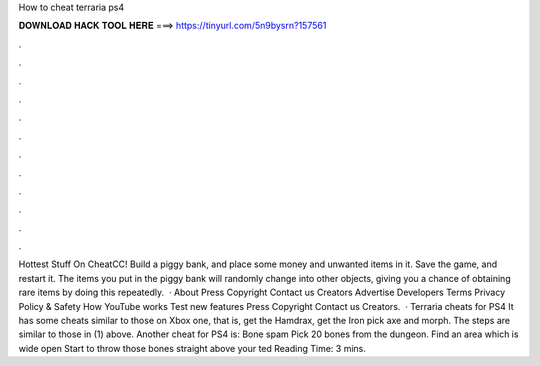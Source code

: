 How to cheat terraria ps4

𝐃𝐎𝐖𝐍𝐋𝐎𝐀𝐃 𝐇𝐀𝐂𝐊 𝐓𝐎𝐎𝐋 𝐇𝐄𝐑𝐄 ===> https://tinyurl.com/5n9bysrn?157561

.

.

.

.

.

.

.

.

.

.

.

.

Hottest Stuff On CheatCC! Build a piggy bank, and place some money and unwanted items in it. Save the game, and restart it. The items you put in the piggy bank will randomly change into other objects, giving you a chance of obtaining rare items by doing this repeatedly.  · About Press Copyright Contact us Creators Advertise Developers Terms Privacy Policy & Safety How YouTube works Test new features Press Copyright Contact us Creators.  · Terraria cheats for PS4 It has some cheats similar to those on Xbox one, that is, get the Hamdrax, get the Iron pick axe and morph. The steps are similar to those in (1) above. Another cheat for PS4 is: Bone spam Pick 20 bones from the dungeon. Find an area which is wide open Start to throw those bones straight above your ted Reading Time: 3 mins.